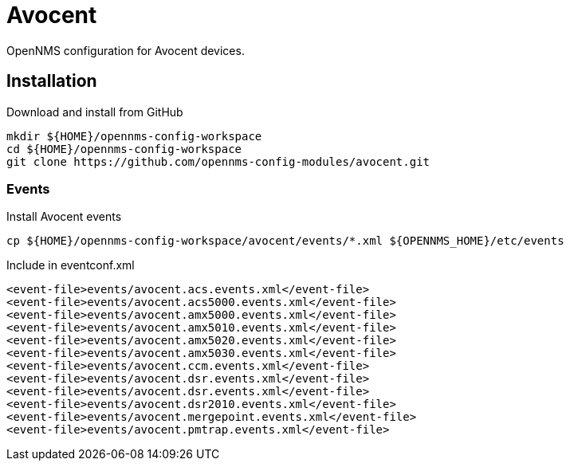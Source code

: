 = Avocent

OpenNMS configuration for Avocent devices.

== Installation

.Download and install from GitHub
[source, bash]
----
mkdir ${HOME}/opennms-config-workspace
cd ${HOME}/opennms-config-workspace
git clone https://github.com/opennms-config-modules/avocent.git
----

=== Events

.Install Avocent events
[source, bash]
----
cp ${HOME}/opennms-config-workspace/avocent/events/*.xml ${OPENNMS_HOME}/etc/events
----

.Include in eventconf.xml
[source, xml]
----
<event-file>events/avocent.acs.events.xml</event-file>
<event-file>events/avocent.acs5000.events.xml</event-file>
<event-file>events/avocent.amx5000.events.xml</event-file>
<event-file>events/avocent.amx5010.events.xml</event-file>
<event-file>events/avocent.amx5020.events.xml</event-file>
<event-file>events/avocent.amx5030.events.xml</event-file>
<event-file>events/avocent.ccm.events.xml</event-file>
<event-file>events/avocent.dsr.events.xml</event-file>
<event-file>events/avocent.dsr.events.xml</event-file>
<event-file>events/avocent.dsr2010.events.xml</event-file>
<event-file>events/avocent.mergepoint.events.xml</event-file>
<event-file>events/avocent.pmtrap.events.xml</event-file>
----
